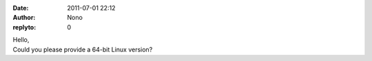 :date: 2011-07-01 22:12
:author: Nono
:replyto: 0

| Hello,
| Could you please provide a 64-bit Linux version?
